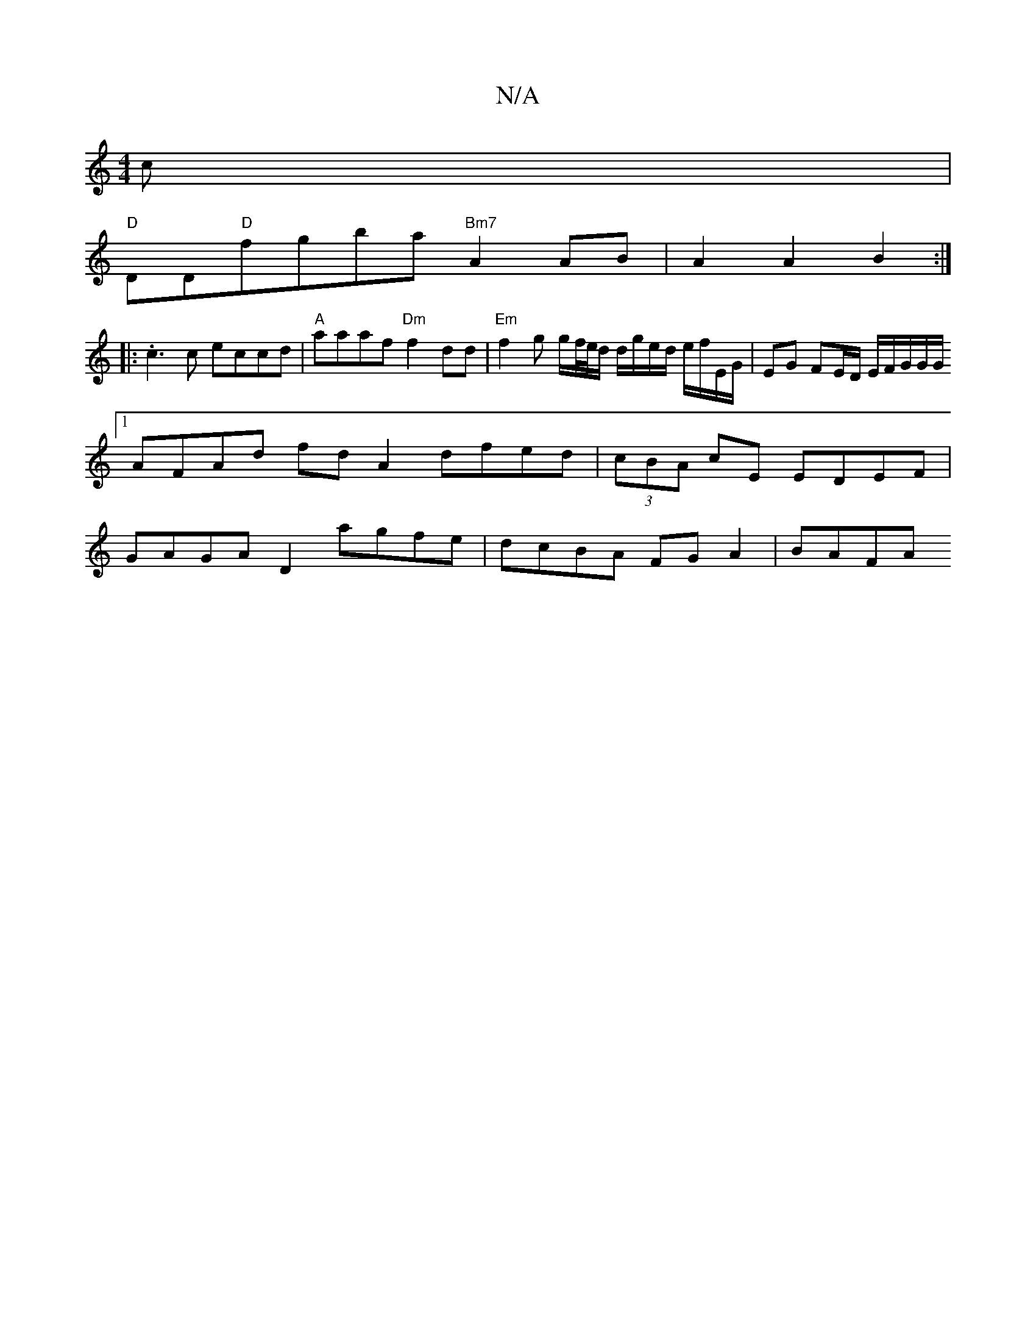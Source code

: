 X:1
T:N/A
M:4/4
R:N/A
K:Cmajor
c |
"D"DD"D"fgba "Bm7"A2 AB | A2 A2 B2:|
|: .c3c eccd|"A"aaaf "Dm"f2dd | "Em"f2 g g/f//e//d/ d/g/e/d/ e/f/E/G/ | EG FE/D/ E/F/G/G/G/ [1 AFAd fd A2 dfed|(3cBA cE EDEF | GAGA D2 agfe | dcBA FG A2 | BAFA